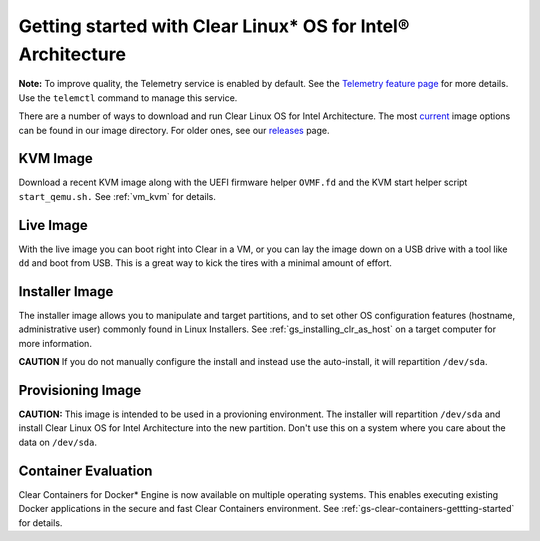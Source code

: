 .. _gs_getting_started:

Getting started with Clear Linux* OS for Intel® Architecture
############################################################

**Note:** To improve quality, the Telemetry service is enabled by default. See the `Telemetry feature page <https://clearlinux.org/features/telemetry>`_ for more details. Use the ``telemctl`` command to manage this service.

There are a number of ways to download and run Clear Linux OS for Intel Architecture. 
The most `current <http://download.clearlinux.org/current/>`_ image options can
be found in our image directory.  For older ones, see our `releases <https://download.clearlinux.org/releases>`_ page.

KVM Image
=========

Download a recent KVM image along with the UEFI firmware
helper ``OVMF.fd`` and the KVM start helper script ``start_qemu.sh.`` 
See :ref:`vm_kvm` for details.

Live Image
==========
With the live image you can boot right into Clear in a VM, or you can lay the image down 
on a USB drive with a tool like ``dd`` and boot from USB. This is a great 
way to kick the tires with a minimal amount of effort. 

Installer Image
===============
The installer image allows you to manipulate and target partitions, and to set 
other OS configuration features (hostname, administrative user) commonly found in 
Linux Installers. See :ref:`gs_installing_clr_as_host` on a target computer for more information.

**CAUTION** If you do not manually configure the install and 
instead use the auto-install, it will repartition ``/dev/sda``. 

Provisioning Image
==================
**CAUTION:** This image is intended to be used in a provioning environment. The installer will 
repartition ``/dev/sda`` and install Clear Linux OS for Intel Architecture into the new 
partition. Don't use this on a system where you care about the data on ``/dev/sda``.

Container Evaluation
====================
Clear Containers for Docker* Engine is now available on multiple
operating systems. This enables executing existing Docker applications
in the secure and fast Clear Containers environment. 
See :ref:`gs-clear-containers-gettting-started` for details.

